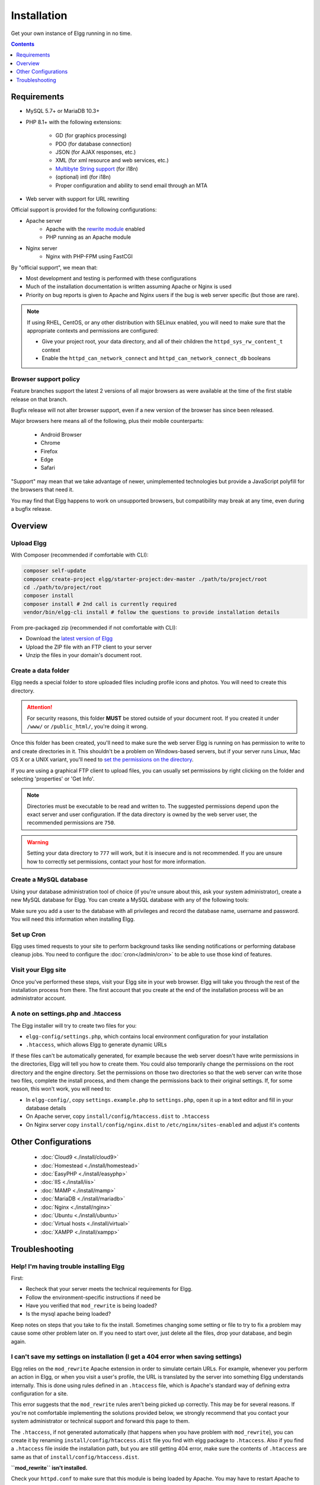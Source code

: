 Installation
############

Get your own instance of Elgg running in no time.

.. contents:: Contents
   :local:
   :depth: 1

Requirements
============

- MySQL 5.7+ or MariaDB 10.3+
- PHP 8.1+ with the following extensions:

   -  GD (for graphics processing)
   -  PDO (for database connection)
   -  JSON (for AJAX responses, etc.)
   -  XML (for xml resource and web services, etc.)
   -  `Multibyte String support`_ (for i18n)
   - (optional) intl (for i18n)
   -  Proper configuration and ability to send email through an MTA

- Web server with support for URL rewriting

Official support is provided for the following configurations:

- Apache server
   -  Apache with the `rewrite module`_ enabled
   -  PHP running as an Apache module

- Nginx server
   - Nginx with PHP-FPM using FastCGI

By "official support", we mean that:

-  Most development and testing is performed with these configurations
-  Much of the installation documentation is written assuming Apache or Nginx is used
-  Priority on bug reports is given to Apache and Nginx users if the bug is web server specific
   (but those are rare).

.. note::

   If using RHEL, CentOS, or any other distribution with SELinux enabled, you
   will need to make sure that the appropriate contexts and permissions are configured:

   - Give your project root, your data directory, and all of their children the ``httpd_sys_rw_content_t`` context
   - Enable the ``httpd_can_network_connect`` and ``httpd_can_network_connect_db`` booleans

.. _Multibyte String support: http://www.php.net/mbstring
.. _rewrite module: https://httpd.apache.org/docs/2.0/mod/mod_rewrite.html

Browser support policy
----------------------

Feature branches support the latest 2 versions of all major browsers
as were available at the time of the first stable release on that branch.

Bugfix release will not alter browser support,
even if a new version of the browser has since been released.

Major browsers here means all of the following, plus their mobile counterparts:

 * Android Browser
 * Chrome
 * Firefox
 * Edge
 * Safari

"Support" may mean that we take advantage of newer, unimplemented technologies
but provide a JavaScript polyfill for the browsers that need it.

You may find that Elgg happens to work on unsupported browsers,
but compatibility may break at any time, even during a bugfix release.

Overview
========

Upload Elgg
-----------

With Composer (recommended if comfortable with CLI):

.. code-block:: sh

    composer self-update
    composer create-project elgg/starter-project:dev-master ./path/to/project/root
    cd ./path/to/project/root
    composer install
    composer install # 2nd call is currently required
    vendor/bin/elgg-cli install # follow the questions to provide installation details


From pre-packaged zip (recommended if not comfortable with CLI):

-  Download the `latest version of Elgg`_
-  Upload the ZIP file with an FTP client to your server
-  Unzip the files in your domain's document root.

.. _latest version of Elgg: https://elgg.org/about/download

Create a data folder
--------------------

Elgg needs a special folder to store uploaded files including profile
icons and photos. You will need to create this directory.

.. attention::
   
   For security reasons, this folder **MUST** be stored outside of your
   document root. If you created it under ``/www/`` or ``/public_html/``, you're
   doing it wrong.

Once this folder has been created, you'll need to make sure the web
server Elgg is running on has permission to write to and create
directories in it. This shouldn't be a problem on Windows-based servers,
but if your server runs Linux, Mac OS X or a UNIX variant, you'll need
to `set the permissions on the directory`_.

.. _set the permissions on the directory: https://en.wikipedia.org/wiki/File_system_permissions#Traditional_Unix_permissions

If you are using a graphical FTP client to upload files, you can
usually set permissions by right clicking on the folder and
selecting 'properties' or 'Get Info'.

.. note::

   Directories must be executable to be read and written to. The 
   suggested permissions depend upon the exact server and user
   configuration. If the data directory is owned by the web server
   user, the recommended permissions are ``750``.

.. warning::

   Setting your data directory to ``777`` will work, but it is insecure
   and is not recommended. If you are unsure how to correctly set
   permissions, contact your host for more information.

Create a MySQL database
-----------------------

Using your database administration tool of choice (if you're unsure
about this, ask your system administrator), create a new MySQL database
for Elgg. You can create a MySQL database with any of the following
tools:

Make sure you add a user to the database with all privileges and record
the database name, username and password. You will need this information
when installing Elgg.

Set up Cron
-----------

Elgg uses timed requests to your site to perform background tasks like
sending notifications or performing database cleanup jobs. You need
to configure the :doc:`cron</admin/cron>` to be able to use those kind of features.

Visit your Elgg site
--------------------

Once you've performed these steps, visit your Elgg site in your web
browser. Elgg will take you through the rest of the installation process
from there. The first account that you create at the end of the
installation process will be an administrator account.


A note on settings.php and .htaccess
------------------------------------

The Elgg installer will try to create two files for you:

-  ``elgg-config/settings.php``, which contains local environment configuration for your installation
-  ``.htaccess``, which allows Elgg to generate dynamic URLs

If these files can't be automatically generated, for example because the
web server doesn't have write permissions in the directories, Elgg will
tell you how to create them. You could also temporarily change the
permissions on the root directory and the engine directory. Set the
permissions on those two directories so that the web server can write
those two files, complete the install process, and them change the
permissions back to their original settings. If, for some reason, this
won't work, you will need to:

-  In ``elgg-config/``, copy ``settings.example.php`` to ``settings.php``, open it up
   in a text editor and fill in your database details
-  On Apache server, copy ``install/config/htaccess.dist`` to ``.htaccess``
-  On Nginx server copy ``install/config/nginx.dist`` to ``/etc/nginx/sites-enabled`` and adjust it's contents

Other Configurations
====================

 * :doc:`Cloud9 <./install/cloud9>`
 * :doc:`Homestead <./install/homestead>`
 * :doc:`EasyPHP <./install/easyphp>`
 * :doc:`IIS <./install/iis>`
 * :doc:`MAMP <./install/mamp>`
 * :doc:`MariaDB <./install/mariadb>`
 * :doc:`Nginx <./install/nginx>`
 * :doc:`Ubuntu <./install/ubuntu>`
 * :doc:`Virtual hosts <./install/virtual>`
 * :doc:`XAMPP <./install/xampp>`

Troubleshooting
===============

Help! I'm having trouble installing Elgg
----------------------------------------

First:

-  Recheck that your server meets the technical requirements for Elgg.
-  Follow the environment-specific instructions if need be
-  Have you verified that ``mod_rewrite`` is being loaded?
-  Is the mysql apache being loaded?

Keep notes on steps that you take to fix the install. Sometimes changing
some setting or file to try to fix a problem may cause some other
problem later on. If you need to start over, just delete all the files,
drop your database, and begin again.

I can't save my settings on installation (I get a 404 error when saving settings)
---------------------------------------------------------------------------------

Elgg relies on the ``mod_rewrite`` Apache extension in order to simulate
certain URLs. For example, whenever you perform an action in Elgg, or
when you visit a user's profile, the URL is translated by the server
into something Elgg understands internally. This is done using rules
defined in an ``.htaccess`` file, which is Apache's standard way of
defining extra configuration for a site.

This error suggests that the ``mod_rewrite`` rules aren't being picked
up correctly. This may be for several reasons. If you're not comfortable
implementing the solutions provided below, we strongly recommend that
you contact your system administrator or technical support and forward
this page to them.

The ``.htaccess``, if not generated automatically (that happens when you
have problem with ``mod_rewrite``), you can create it by renaming
``install/config/htaccess.dist`` file you find with elgg package to ``.htaccess``. Also
if you find a ``.htaccess`` file inside the installation path, but you 
are still getting 404 error, make sure the contents of ``.htaccess`` are
same as that of ``install/config/htaccess.dist``.

**``mod_rewrite`` isn't installed.**

Check your ``httpd.conf`` to make sure that this module is being loaded
by Apache. You may have to restart Apache to get it to pick up any
changes in configuration. You can also use `PHP info`_ to check to see
if the module is being loaded.

**The rules in ``.htaccess`` aren't being obeyed.**

.. _PHP info: https://secure.php.net/manual/en/function.phpinfo.php

In your virtual host configuration settings (which may be contained
within ``httpd.conf``), change the AllowOverride setting so that it
reads:

``AllowOverride all``

This will tell Apache to pick up the ``mod_rewrite`` rules from 
``.htaccess``.

**Elgg is not installed in the root of your web directory (ex:
http://example.org/elgg/ instead of http://example.org/)**

The install script redirects me to "action" when it should be "actions"
-----------------------------------------------------------------------

This is a problem with your ``mod_rewrite`` setup.

.. attention::

	DO NOT, REPEAT, DO NOT change any directory names!

I installed in a subdirectory and my install action isn't working!
------------------------------------------------------------------

If you installed Elgg so that it is reached with an address like
http://example.org/mysite/ rather than http://example.org/, there is a
small chance that the rewrite rules in .htaccess will not be processed
correctly. This is usually due to using an alias with Apache. You may
need to give mod\_rewrite a pointer to where your Elgg installation is.

-  Open up .htaccess in a text editor

-  Where prompted, add a line like
   ``RewriteBase /path/to/your/elgg/installation/`` (Don't forget the
   trailing slash)
-  Save the file and refresh your browser.

Please note that the path you are using is the **web** path, minus the
host.

For example, if you reach your elgg install at http://example.org/elgg/,
you would set the base like this:

``RewriteBase /elgg/``

Please note that installing in a subdirectory does not require using
RewriteBase. There are only some rare circumstances when it is needed
due to the set up of the server.

I did everything! mod\_rewrite is working fine, but still the 404 error
-----------------------------------------------------------------------

Maybe there is a problem with the file .htaccess. Sometimes the elgg
install routine is unable to create one and unable to tell you that. If
you are on this point and tried everything that is written above:

-  check if it is really the elgg-created .htaccess (not only a dummy
   provided from the server provider)

-  if it is not the elgg provided htaccess file, use the htaccess\_dist
   (rename it to .htaccess)

I get an error message that the rewrite test failed after the requirements check page
-------------------------------------------------------------------------------------

I get the following messages after the requirements check step (step 2) of the install:

    We think your server is running the Apache web server.

    The rewrite test failed and the most likely cause is that AllowOverride is not set to All for Elgg's directory. This prevents
    Apache from processing the .htaccess file which contains the rewrite rules.

    A less likely cause is Apache is configured with an alias for your Elgg directory and you need to set the RewriteBase in
    your .htaccess. There are further instructions in the .htaccess file in your Elgg directory.
    
After this error, every interaction with the web interface results in a error 500 (Internal Server Error)

This is likely caused by not loading the "filter module by un-commenting the

     #LoadModule filter_module modules/mod_filter.so
     
line in the "httpd.conf" file.

the Apache "error.log" file will contain an entry similar to:

     ... .htaccess: Invalid command 'AddOutputFilterByType', perhaps misspelled or defined by a module not included in the server configuration

There is a white page after I submit my database settings
---------------------------------------------------------

Check that the Apache mysql module is installed and is being loaded.

I'm getting a 404 error with a really long url
----------------------------------------------

If you see a 404 error during the install or on the creation of the
first user with a url like:
``http://example.com/homepages/26/d147515119/htdocs/elgg/action/register``
that means your site url is incorrect in your sites\_entity table in
your database. This was set by you on the second page of the install.
Elgg tries to guess the correct value but has difficulty with shared
hosting sites. Use phpMyAdmin to edit this value to the correct base
url.

I am having trouble setting my data path
----------------------------------------

This is highly server specific so it is difficult to give specific
advice. If you have created a directory for uploading data, make sure
your http server can access it. The easiest (but least secure) way to do
this is give it permissions ``777``. It is better to give the web server
ownership of the directory and limit the permissions.

.. warning::

	Setting directory permissions to ``777`` allows the **ENTIRE** internet to place 
	files in your directory structure an possibly infect you webserver with malware.
	Setting permissions to ``750`` should be more than enough. 

The top cause of this issue is PHP configured to prevent access to most
directories using `open\_basedir`_. You may want to check with your
hosting provider on this.

Make sure the path is correct and ends with a /. You can check the path
in your database in the config table.

If you only have ftp access to your server and created a directory but
do not know the path of it, you might be able to figure it out from the
www file path set in your config database table. Asking for help from
your hosting help team is recommended at this stage.

.. _open\_basedir: https://secure.php.net/manual/en/ini.core.php#ini.open-basedir

I can't validate my admin account because I don't have an email server!
-----------------------------------------------------------------------

While it's true that normal accounts (aside from those created from the
admin panel) require their email address to be authenticated before they
can log in, the admin account does not.

Once you have registered your first account you will be able to log in
using the credentials you have provided!

I have tried all of these suggestions and I still cannot install Elgg
---------------------------------------------------------------------

It is possible that during the process of debugging your install you
have broken something else. Try doing a clean install:

-  drop your elgg database
-  delete your data directory
-  delete the Elgg source files
-  start over

If that fails, seek the help of the `Elgg community`_. 
Be sure to mention what version of Elgg you are installing, details of
your server platform, and any error messages that you may have received
including ones in the error log of your server.

.. _Elgg community: https://elgg.org/
